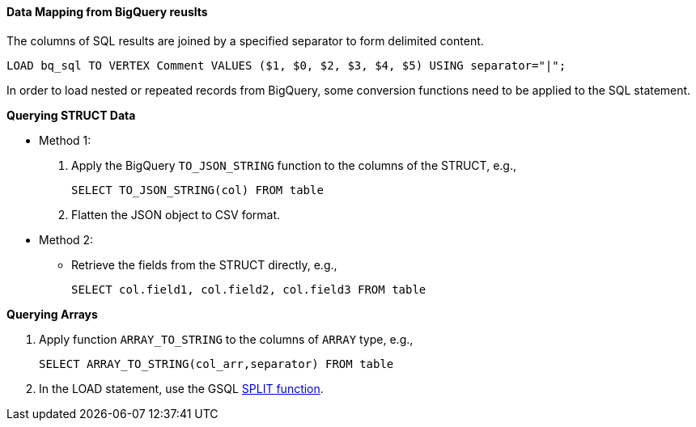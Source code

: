 ==== Data Mapping from BigQuery reuslts

The columns of SQL results are joined by a specified separator to form delimited content.

[source,gsql]
LOAD bq_sql TO VERTEX Comment VALUES ($1, $0, $2, $3, $4, $5) USING separator="|";

In order to load nested or repeated records from BigQuery, some conversion functions need to be applied to the SQL statement.

*Querying STRUCT Data*

* Method 1:

. Apply the BigQuery `TO_JSON_STRING` function to the columns of the STRUCT, e.g.,
+
[source,sql]
SELECT TO_JSON_STRING(col) FROM table

. Flatten the JSON object to CSV format.

* Method 2:

** Retrieve the fields from the STRUCT directly, e.g.,
+
[source,sql]
SELECT col.field1, col.field2, col.field3 FROM table

*Querying Arrays*

. Apply function `ARRAY_TO_STRING` to the columns of `ARRAY` type, e.g.,
+
[source,sql]
SELECT ARRAY_TO_STRING(col_arr,separator) FROM table

. In the LOAD statement, use the GSQL
xref:gsql-ref:ddl-and-loading:functions/token/split.adoc[SPLIT function].